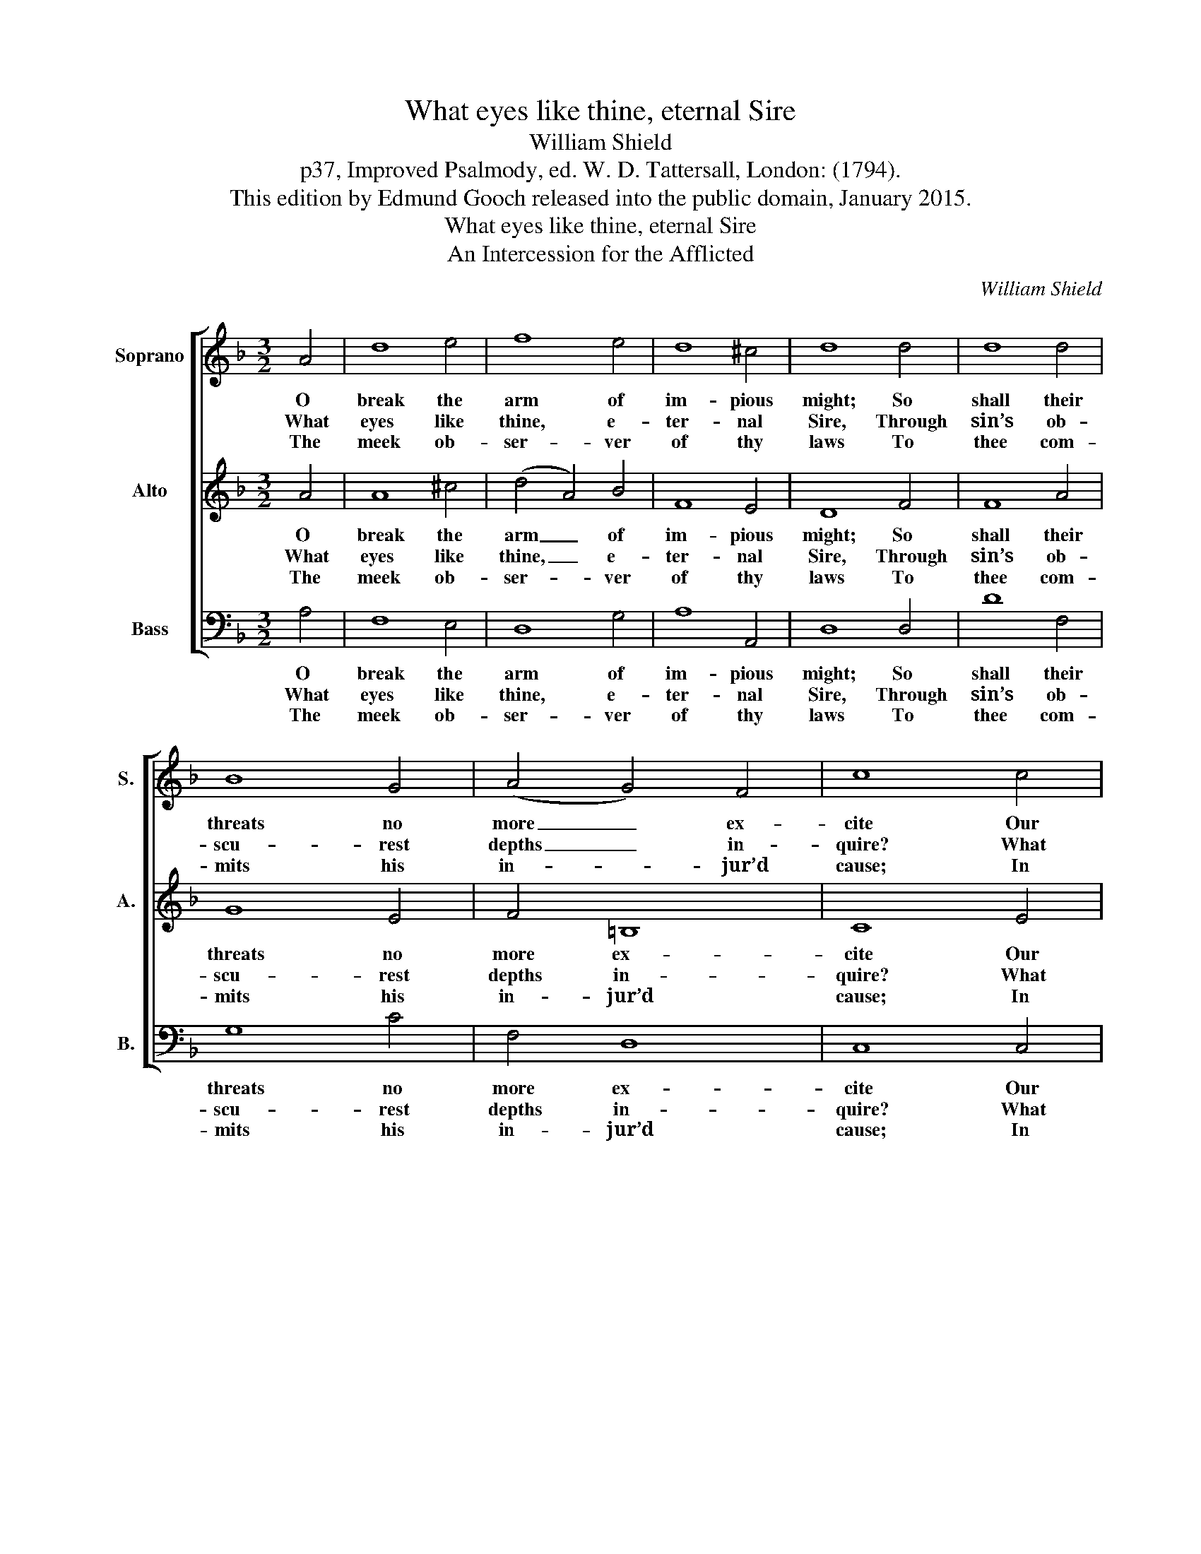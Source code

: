 X:1
T:What eyes like thine, eternal Sire
T:William Shield
T:p37, Improved Psalmody, ed. W. D. Tattersall, London: (1794).
T:This edition by Edmund Gooch released into the public domain, January 2015.
T:What eyes like thine, eternal Sire
T:An Intercession for the Afflicted
C:William Shield
Z:p37, Improved Psalmody,
Z:ed. W. D. Tattersall,
Z:London: (1794).
%%score [ 1 2 3 ]
L:1/8
M:3/2
K:Dmin
V:1 treble nm="Soprano" snm="S."
V:2 treble nm="Alto" snm="A."
V:3 bass nm="Bass" snm="B."
V:1
 A4 | d8 e4 | f8 e4 | d8 ^c4 | d8 d4 | d8 d4 | B8 G4 | (A4 G4) F4 | c8 c4 | B8 B4 | A8 G4 | F8 F4 | %12
w: O|break the|arm of|im- pious|might; So|shall their|threats no|more _ ex-|cite Our|dread, nor|thy of-|fen- ded|
w: What|eyes like|thine, e-|ter- nal|Sire, Through|sin’s ob-|scu- rest|depths _ in-|quire? What|judge like|thee on|vir- tue’s|
w: The|meek ob-|ser- ver|of thy|laws To|thee com-|mits his|in- * jur’d|cause; In|thee, each|an- xious|fear re-|
 E8 (E2 G2) | B8 B4 | (A6 G2) F4 | F8 TE4 | D8 |] %17
w: eye The _|tri- umphs|of _ their|guilt de-|scry.|
w: foes The _|need- ful|ven- * geance|can im-|pose?|
w: sign’d, The _|fa- ther-|less _ a|fa- ther|find.|
V:2
 A4 | A8 ^c4 | (d4 A4) B4 | F8 E4 | D8 F4 | F8 A4 | G8 E4 | F4 =B,8 | C8 E4 | E8 E4 | F8 E4 | %11
w: O|break the|arm _ of|im- pious|might; So|shall their|threats no|more ex-|cite Our|dread, nor|thy of-|
w: What|eyes like|thine, _ e-|ter- nal|Sire, Through|sin’s ob-|scu- rest|depths in-|quire? What|judge like|thee on|
w: The|meek ob-|ser- * ver|of thy|laws To|thee com-|mits his|in- jur’d|cause; In|thee, each|an- xious|
 D8 D4 | ^C8 E4 | E8 E4 | (F6 E2) D4 | D8"^[""^]" T^C4 | D8 |] %17
w: fen- ded|eye The|tri- umphs|of _ their|guilt de-|scry.|
w: vir- tue’s|foes The|need- ful|ven- * geance|can im-|pose?|
w: fear re-|sign’d, The|fa- ther-|less _ a|fa- ther|find.|
V:3
 A,4 | F,8 E,4 | D,8 G,4 | A,8 A,,4 | D,8 D,4 | D8 F,4 | G,8 C4 | F,4 D,8 | C,8 C,4 | %9
w: O|break the|arm of|im- pious|might; So|shall their|threats no|more ex-|cite Our|
w: What|eyes like|thine, e-|ter- nal|Sire, Through|sin’s ob-|scu- rest|depths in-|quire? What|
w: The|meek ob-|ser- ver|of thy|laws To|thee com-|mits his|in- jur’d|cause; In|
"^Notes: This setting is attributed to 'Wm. Shield' in the source. Only the first verse of the six given here is underlaid in thesource: the other verses are printed after the music and have been underlaid editorially. The bass G on beat 1 of bar 12appears to be intentional, as the same note is given in the 1795 reissue of Improved Psalmody in partbook format(pp26-27 of the Bass partbook)." ^C,8 C,4 | %10
w: dread, nor|
w: judge like|
w: thee, each|
 D,8 E,4 | F,8 G,4 | G,8 G,4 | ^C,8 C,4 | (D,6 E,2) (F,2 G,2) | A,8 A,,4 | D,8 |] %17
w: thy of-|fen- ded|eye The|tri- umphs|of _ their _|guilt de-|scry.|
w: thee on|vir- tue’s|foes The|need- ful|ven- * geance _|can im-|pose?|
w: an- xious|fear re-|sign’d, The|fa- ther-|less _ a _|fa- ther|find.|

